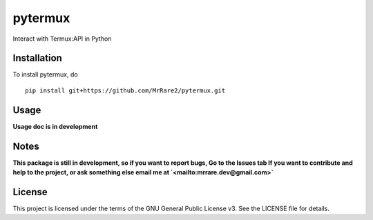 pytermux
========

Interact with Termux:API in Python

Installation
------------

To install pytermux, do

::

  pip install git+https://github.com/MrRare2/pytermux.git

Usage
-----

**Usage doc is in development**

Notes
-----

**This package is still in development, so if you want to report bugs, Go to the Issues tab
If you want to contribute and help to the project, or ask something else email me at `<mailto:mrrare.dev@gmail.com>`**

License
-------

This project is licensed under the terms of the GNU General Public License v3.
See the LICENSE file for details.
